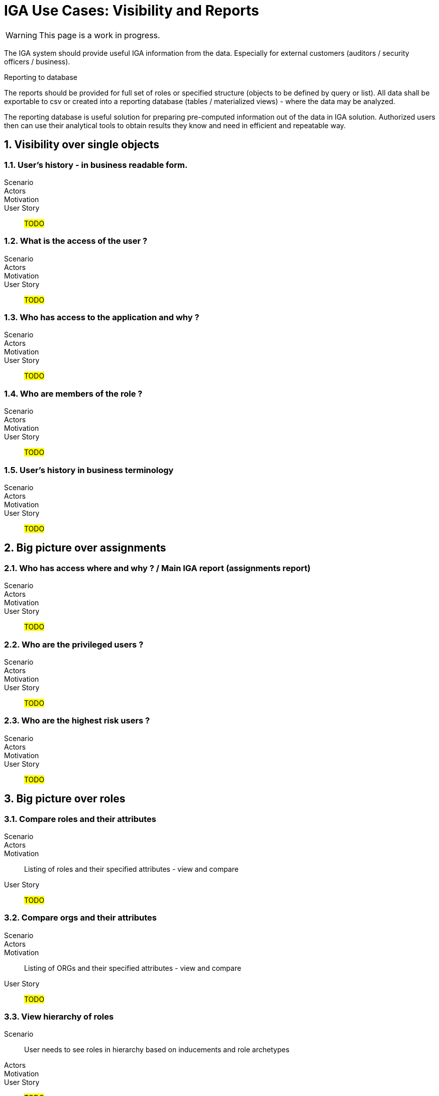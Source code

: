 = IGA Use Cases: Visibility and Reports
:page-nav-title: Visibility and reports use-cases
:page-display-order: 500
:page-toc: top
:toclevels: 3
:sectnums:
:sectnumlevels: 3

WARNING: This page is a work in progress.

The IGA system should provide useful IGA information from the data. Especially for external customers (auditors / security officers / business).

.Reporting to database
The reports should be provided for full set of roles or specified structure (objects to be defined by query or list).
All data shall be exportable to csv or created into a reporting database (tables / materialized views) - where the data may be analyzed.

The reporting database is useful solution for preparing pre-computed information out of the data in IGA solution. Authorized users then can use their analytical tools to obtain results they know and need in efficient and repeatable way.

== Visibility over single objects

=== User's history - in business readable form.

Scenario::

Actors::

Motivation::

User Story::

#TODO#

=== What is the access of the user ?

Scenario::

Actors::

Motivation::

User Story::

#TODO#

=== Who has access to the application and why ?

Scenario::

Actors::

Motivation::

User Story::

#TODO#

=== Who are members of the role ?

Scenario::

Actors::

Motivation::

User Story::

#TODO#

=== User's history in business terminology

Scenario::

Actors::

Motivation::

User Story::

#TODO#

== Big picture over assignments

=== Who has access where and why ? / Main IGA report (assignments report)

Scenario::

Actors::

Motivation::

User Story::

#TODO#

=== Who are the privileged users ?

Scenario::

Actors::

Motivation::

User Story::

#TODO#

=== Who are the highest risk users ?

Scenario::

Actors::

Motivation::

User Story::

#TODO#

== Big picture over roles

=== Compare roles and their attributes

Scenario::

Actors::

Motivation::
Listing of roles and their specified attributes - view and compare

User Story::

#TODO#

=== Compare orgs and their attributes

Scenario::

Actors::

Motivation::
Listing of ORGs and their specified attributes - view and compare

User Story::

#TODO#

=== View hierarchy of roles

Scenario::
User needs to see roles in hierarchy based on inducements and role archetypes

Actors::

Motivation::

User Story::

#TODO#


=== Role structure analysis 1: What is assigned by the roles
Report of roles and all their descendants.

Scenario::

Actors::

Motivation::

User Story::

#TODO#

=== Role structure analysis 2: Where are the roles included
Report of roles and all their ancestors

Scenario::

Actors::

Motivation::

User Story::

#TODO#

=== What applications can be accessed by the roles ?

Scenario::

Actors::

Motivation::

User Story::

#TODO#

[#_what_accounts_are_created_by_roles_what_entitlements_are_managed_by_roles]
=== What accounts are created by roles? / What entitlements are managed by roles?

Scenario::
A user wants to know on what resources are accounts created by assignment of the role. Or what roles are creating accounts on specific resources.

Actors::
IGA administrator, Role manager

Motivation::
The information may be needed during some troubleshooting or during analysis of roles. Examples:

* IGA administrator is troubleshooting some issue with accounts on some resources and wants minimize the scope to specific roles acting with the resource
* Role manager wants to organize the roles and identify overlapping roles (the roles that perform the same operations).

User Story::
The users should run a report listing all (or specified set of) roles and collecting information of accounts and entitlements that are managed by the roles. The user then analyzes the report by his own means.

#TODO - some example of the report.#

=== Identification of loops in role structure

Scenario::

Actors::

Motivation::

User Story::

#TODO#

=== Scheduled running times for reports

Scenario::

Actors::

Motivation::
Reports may take time and resources to be prepared. User does not want to wait to the report to be finished.
Additionally - it also saves resources by preparing the reports only once for all users.

User Story::

#TODO#


== Other big picture views and reports

| P ? | Comparison of role assignments (what should be) and actual representation on managed objects (what is) | Discrepancies - on users level, attribute level - for specified attributes
=== #TODO#

Scenario::

Actors::

Motivation::

User Story::

#TODO#

| P ? | What resources we are managing ? |
=== #TODO#

Scenario::

Actors::

Motivation::

User Story::

#TODO#

| P ? | What objects we are (not) managing on the particular resource |
=== #TODO#

Scenario::

Actors::

Motivation::

User Story::

#TODO#

== Process monitoring reports*
| Optional | Monitoring of the role engineering process |
=== #TODO#

Scenario::

Actors::

Motivation::

User Story::

#TODO#

| Optional | Monitoring the access request process |
=== #TODO#

Scenario::

Actors::

Motivation::

User Story::

#TODO#

| Optional | Monitoring the access certification process |
=== #TODO#

Scenario::

Actors::

Motivation::

User Story::

#TODO#